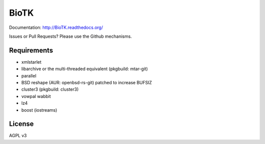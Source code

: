 =====
BioTK
=====

Documentation: http://BioTK.readthedocs.org/

..  Build Status: http://travis-ci.org/gilesc/BioTK

Issues or Pull Requests? Please use the Github mechanisms.

Requirements
============

- xmlstarlet
- libarchive or the multi-threaded equivalent (pkgbuild: mtar-git)
- parallel
- BSD reshape (AUR: openbsd-rs-git) patched to increase BUFSIZ
- cluster3 (pkgbuild: cluster3)
- vowpal wabbit
- lz4
- boost (iostreams)

License
=======

AGPL v3
